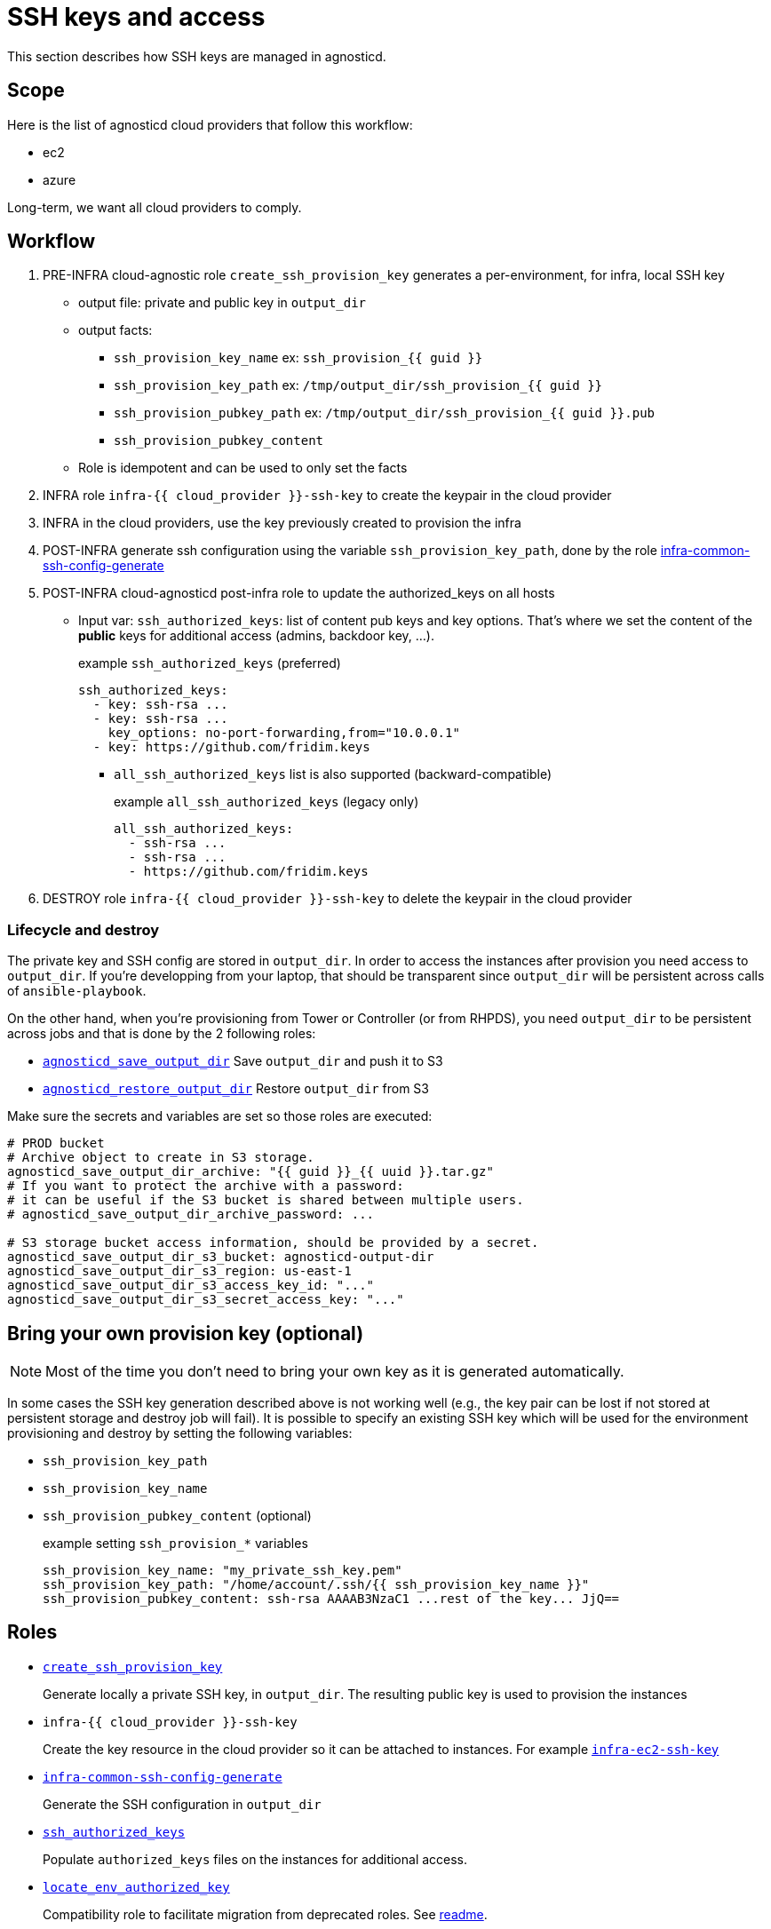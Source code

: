 = SSH keys and access =

This section describes how SSH keys are managed in agnosticd.

== Scope ==

Here is the list of agnosticd cloud providers that follow this workflow:

* ec2
* azure

Long-term, we want all cloud providers to comply.

== Workflow ==

. PRE-INFRA cloud-agnostic role `create_ssh_provision_key` generates a per-environment, for infra, local SSH key
** output file: private and public key in `output_dir`
** output facts:
*** `ssh_provision_key_name`        ex: `ssh_provision_{{ guid }}`
*** `ssh_provision_key_path`        ex: `/tmp/output_dir/ssh_provision_{{ guid }}`
*** `ssh_provision_pubkey_path`     ex: `/tmp/output_dir/ssh_provision_{{ guid }}.pub`
*** `ssh_provision_pubkey_content`
** Role is idempotent and can be used to only set the facts
. INFRA role `infra-{{ cloud_provider }}-ssh-key` to create the keypair in the cloud provider
. INFRA in the cloud providers, use the key previously created to provision the infra
. POST-INFRA generate ssh configuration using the variable `ssh_provision_key_path`, done by the role link:https://github.com/redhat-cop/agnosticd/blob/development/ansible/roles-infra/infra-common-ssh-config-generate[infra-common-ssh-config-generate]
. POST-INFRA cloud-agnosticd post-infra role to update the authorized_keys on all hosts
** Input var:  `ssh_authorized_keys`: list of content pub keys and key options. That's where we set the content of the *public* keys for additional access (admins, backdoor key, ...).
+
[source,yaml]
.example `ssh_authorized_keys` (preferred)
----
ssh_authorized_keys:
  - key: ssh-rsa ...
  - key: ssh-rsa ...
    key_options: no-port-forwarding,from="10.0.0.1"
  - key: https://github.com/fridim.keys
----
*** `all_ssh_authorized_keys` list is also supported (backward-compatible)
+
[source,yaml]
.example `all_ssh_authorized_keys`  (legacy only)
----
all_ssh_authorized_keys:
  - ssh-rsa ...
  - ssh-rsa ...
  - https://github.com/fridim.keys
----
. DESTROY role `infra-{{ cloud_provider }}-ssh-key` to delete the keypair in the cloud provider

=== Lifecycle and destroy ===

The private key and SSH config are stored in `output_dir`.
In order to access the instances after provision you need access to `output_dir`.
If you're developping from your laptop, that should be transparent since `output_dir` will be persistent across calls of `ansible-playbook`.

On the other hand, when you're provisioning from Tower or Controller (or from RHPDS), you need `output_dir` to be persistent across jobs and that is done by the 2 following roles:

* link:../ansible/roles/agnosticd_save_output_dir[`agnosticd_save_output_dir`] Save `output_dir` and push it to S3
* link:../ansible/roles/agnosticd_restore_output_dir[`agnosticd_restore_output_dir`] Restore `output_dir` from S3

Make sure the secrets and variables are set so those roles are executed:
[source,yaml]
----
# PROD bucket
# Archive object to create in S3 storage.
agnosticd_save_output_dir_archive: "{{ guid }}_{{ uuid }}.tar.gz"
# If you want to protect the archive with a password:
# it can be useful if the S3 bucket is shared between multiple users.
# agnosticd_save_output_dir_archive_password: ...

# S3 storage bucket access information, should be provided by a secret.
agnosticd_save_output_dir_s3_bucket: agnosticd-output-dir
agnosticd_save_output_dir_s3_region: us-east-1
agnosticd_save_output_dir_s3_access_key_id: "..."
agnosticd_save_output_dir_s3_secret_access_key: "..."
----


== Bring your own provision key (optional) ==

NOTE: Most of the time you don't need to bring your own key as it is generated automatically.

In some cases the SSH key generation described above is not working well (e.g., the key pair can be lost if not stored at persistent storage and destroy job will fail).
It is possible to specify an existing SSH key which will be used for the environment provisioning and destroy by setting the following variables:

* `ssh_provision_key_path`
* `ssh_provision_key_name`
* `ssh_provision_pubkey_content` (optional)
+
[source,yaml]
.example setting `ssh_provision_*` variables
----
ssh_provision_key_name: "my_private_ssh_key.pem"
ssh_provision_key_path: "/home/account/.ssh/{{ ssh_provision_key_name }}"
ssh_provision_pubkey_content: ssh-rsa AAAAB3NzaC1 ...rest of the key... JjQ==
----

== Roles ==

* link:../ansible/roles-infra/create_ssh_provision_key[`create_ssh_provision_key`]
+
Generate locally a private SSH key, in `output_dir`. The resulting public key is used to provision the instances
* `infra-{{ cloud_provider }}-ssh-key`
+
Create the key resource in the cloud provider so it can be attached to instances. For example link:../ansible/roles-infra/infra-ec2-ssh-key[`infra-ec2-ssh-key`]
* link:../ansible/roles-infra/infra-common-ssh-config-generate[`infra-common-ssh-config-generate`]
+
Generate the SSH configuration in `output_dir`
* link:../ansible/roles/ssh_authorized_keys[`ssh_authorized_keys`]
+
Populate `authorized_keys` files on the instances for additional access.
* link:../ansible/roles/locate_env_authorized_key[`locate_env_authorized_key`]
+
Compatibility role to facilitate migration from deprecated roles. See link:../ansible/roles/locate_env_authorized_key/readme.adoc[readme].

=== Deprecated roles and variables ===

Roles:
[cols="1,1"]
|=====================
| DEPRECATED
| Use instead

| `infra-local-create-ssh_key`
| `create_ssh_provision_key`

| `set_env_authorized_key`
| `bastion-lite`
|=====================

Variables:
[cols="1,1"]
|=====================
| DEPRECATED
| Use instead

| `env_authorized_key`
| `ssh_provision_key_name` or `hostvars.localhost.ssh_provision_key_name`

| `"{{ output_dir }}/{{ env_authorized_key }}"`
| `ssh_provision_key_path` or `hostvars.localhost.ssh_provision_key_path`
|=====================
